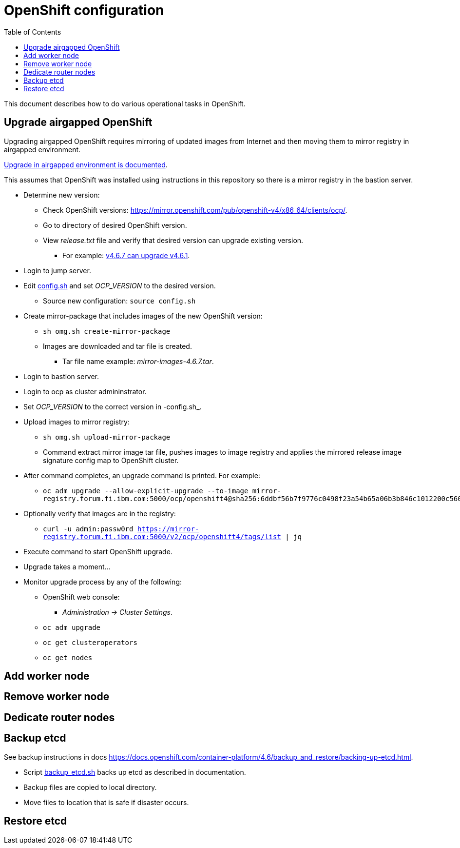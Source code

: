 = OpenShift configuration
:toc: left
:toc-title: Table of Contents

This document describes how to do various operational tasks in OpenShift.

== Upgrade airgapped OpenShift

Upgrading airgapped OpenShift requires mirroring of updated images from Internet and then moving them to mirror registry in airgapped environment.

https://docs.openshift.com/container-platform/4.6/updating/updating-restricted-network-cluster.html[Upgrade in airgapped environment is documented].

This assumes that OpenShift was installed using instructions in this repository so there is a mirror registry in the bastion server.

* Determine new version:
** Check OpenShift versions: https://mirror.openshift.com/pub/openshift-v4/x86_64/clients/ocp/.
** Go to directory of desired OpenShift version.
** View _release.txt_ file and verify that desired version can upgrade existing version.
*** For example: https://mirror.openshift.com/pub/openshift-v4/x86_64/clients/ocp/4.6.7/release.txt[v4.6.7 can upgrade v4.6.1].
* Login to jump server.
* Edit link:../config.sh[config.sh] and set _OCP_VERSION_ to the desired version.
** Source new configuration: `source config.sh`
* Create mirror-package that includes images of the new OpenShift version:
** `sh omg.sh create-mirror-package`
** Images are downloaded and tar file is created. 
*** Tar file name example: _mirror-images-4.6.7.tar_.
* Login to bastion server.
* Login to ocp as cluster admininstrator.
* Set _OCP_VERSION_ to the correct version in -config.sh_.
* Upload images to mirror registry:
** `sh omg.sh upload-mirror-package`
** Command extract mirror image tar file, pushes images to image registry and applies the mirrored release image signature config map to OpenShift cluster.
* After command completes, an upgrade command is printed. For example:
** `oc adm upgrade --allow-explicit-upgrade --to-image mirror-registry.forum.fi.ibm.com:5000/ocp/openshift4@sha256:6ddbf56b7f9776c0498f23a54b65a06b3b846c1012200c5609c4bb716b6bdcdf`
* Optionally verify that images are in the registry:
** `curl -u admin:passw0rd https://mirror-registry.forum.fi.ibm.com:5000/v2/ocp/openshift4/tags/list | jq`
* Execute command to start OpenShift upgrade.
* Upgrade takes a moment...
* Monitor upgrade process by any of the following:
** OpenShift web console:
*** _Administration -> Cluster Settings_.
** `oc adm upgrade`
** `oc get clusteroperators`
** `oc get nodes`


== Add worker node

== Remove worker node

== Dedicate router nodes

== Backup etcd

See backup instructions in docs https://docs.openshift.com/container-platform/4.6/backup_and_restore/backing-up-etcd.html.

* Script link:backup/backup_etcd.sh[backup_etcd.sh] backs up etcd as described in documentation.
* Backup files are copied to local directory.
* Move files to location that is safe if disaster occurs.

== Restore etcd